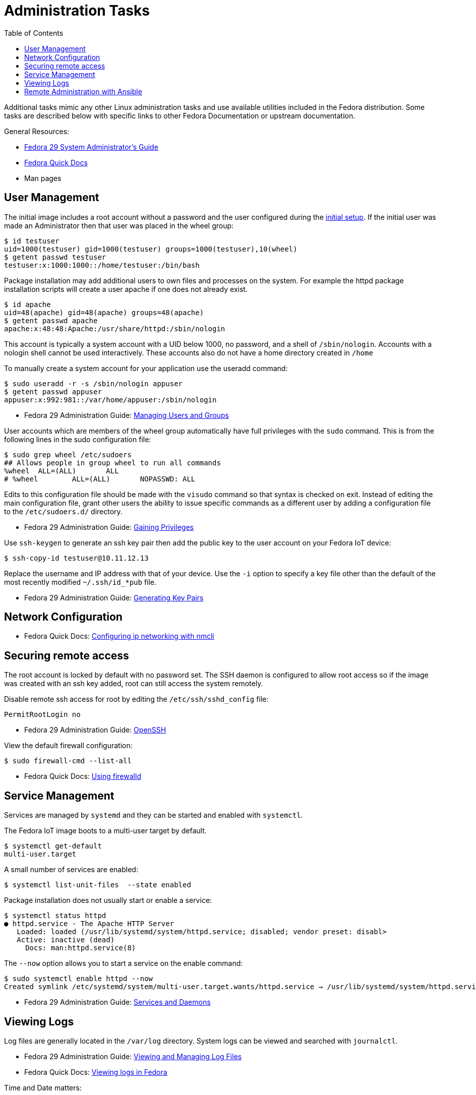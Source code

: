= Administration Tasks
:toc:

Additional tasks mimic any other Linux administration tasks and use available utilities included in the Fedora distribution.
Some tasks are described below with specific links to other Fedora Documentation or upstream documentation.

General Resources:

* https://docs.fedoraproject.org/en-US/fedora/f29/system-administrators-guide/[Fedora 29 System Administrator’s Guide]
* https://docs.fedoraproject.org/en-US/quick-docs/[Fedora Quick Docs]
* Man pages

== User Management

The initial image includes a root account without a password and the user configured during the xref:initial-setup.adoc[initial setup].
If the initial user was made an Administrator then that user was placed in the wheel group:

----
$ id testuser
uid=1000(testuser) gid=1000(testuser) groups=1000(testuser),10(wheel)
$ getent passwd testuser
testuser:x:1000:1000::/home/testuser:/bin/bash
----

Package installation may add additional users to own files and processes on the system.
For example the httpd package installation scripts will create a user apache if one does not already exist.

----
$ id apache
uid=48(apache) gid=48(apache) groups=48(apache)
$ getent passwd apache
apache:x:48:48:Apache:/usr/share/httpd:/sbin/nologin
----

This account is typically a system account with a UID below 1000, no password, and a shell of `/sbin/nologin`. 
Accounts with a nologin shell cannot be used interactively.
These accounts also do not have a home directory created in `/home`

To manually create a system account for your application use the useradd command:

----
$ sudo useradd -r -s /sbin/nologin appuser
$ getent passwd appuser
appuser:x:992:981::/var/home/appuser:/sbin/nologin
----

* Fedora 29 Administration Guide: 
https://docs.fedoraproject.org/en-US/fedora/f29/system-administrators-guide/basic-system-configuration/Managing_Users_and_Groups/[Managing Users and Groups]

User accounts which are members of the wheel group automatically have full privileges with the `sudo` command.
This is from the following lines in the sudo configuration file:

----
$ sudo grep wheel /etc/sudoers
## Allows people in group wheel to run all commands
%wheel	ALL=(ALL)	ALL
# %wheel	ALL=(ALL)	NOPASSWD: ALL
----

Edits to this configuration file should be made with the `visudo` command so that syntax is checked on exit.
Instead of editing the main configuration file, grant other users the ability to issue specific commands as a different user by adding a configuration file to the `/etc/sudoers.d/` directory.

* Fedora 29 Administration Guide: 
https://docs.fedoraproject.org/en-US/fedora/f29/system-administrators-guide/basic-system-configuration/Gaining_Privileges/[Gaining Privileges]

Use `ssh-keygen` to generate an ssh key pair then add the public key to the user account on your Fedora IoT device:

----
$ ssh-copy-id testuser@10.11.12.13
----

Replace the username and IP address with that of your device. 
Use the `-i` option to specify a key file other than the default of the most recently modified `~/.ssh/id_*pub` file.

* Fedora 29 Administration Guide: 
https://docs.fedoraproject.org/en-US/fedora/f29/system-administrators-guide/infrastructure-services/OpenSSH/#s3-ssh-configuration-keypairs-generating[Generating Key Pairs]

== Network Configuration

// sample for a static setting instead of dhcp.  Also adding wireless passwords.

* Fedora Quick Docs:
https://docs.fedoraproject.org/en-US/quick-docs/configuring-ip-networking-with-nmcli/[Configuring ip networking with nmcli]

== Securing remote access

The root account is locked by default with no password set. 
The SSH daemon is configured to allow root access so if the image was created with an ssh key added, root can still access the system remotely.

Disable remote ssh access for root by editing the `/etc/ssh/sshd_config` file:

----
PermitRootLogin no
----

* Fedora 29 Administration Guide: 
https://docs.fedoraproject.org/en-US/fedora/f29/system-administrators-guide/infrastructure-services/OpenSSH/[OpenSSH]

View the default firewall configuration:

----
$ sudo firewall-cmd --list-all
----

// --info-service --add-service --add-port --permanent
// I see that the default config allows all from local interface. May not want that.
// intro zones? upstream or blog links?

* Fedora Quick Docs:
https://docs.fedoraproject.org/en-US/quick-docs/firewalld/[Using firewalld]

== Service Management

Services are managed by `systemd` and they can be started and enabled with `systemctl`.

The Fedora IoT image boots to a multi-user target by default.
----
$ systemctl get-default
multi-user.target
----

A small number of services are enabled:

----
$ systemctl list-unit-files  --state enabled
----

Package installation does not usually start or enable a service:

----
$ systemctl status httpd
● httpd.service - The Apache HTTP Server
   Loaded: loaded (/usr/lib/systemd/system/httpd.service; disabled; vendor preset: disabl>
   Active: inactive (dead)
     Docs: man:httpd.service(8)
----

The `--now` option allows you to start a service on the enable command:

----
$ sudo systemctl enable httpd --now
Created symlink /etc/systemd/system/multi-user.target.wants/httpd.service → /usr/lib/systemd/system/httpd.service.
----

* Fedora 29 Administration Guide: 
https://docs.fedoraproject.org/en-US/fedora/f29/system-administrators-guide/infrastructure-services/Services_and_Daemons/[Services and Daemons]

== Viewing Logs

Log files are generally located in the `/var/log` directory.
System logs can be viewed and searched with `journalctl`.


* Fedora 29 Administration Guide: 
https://docs.fedoraproject.org/en-US/fedora/f29/system-administrators-guide/monitoring-and-automation/Viewing_and_Managing_Log_Files/[Viewing and Managing Log Files]  
* Fedora Quick Docs:
https://docs.fedoraproject.org/en-US/quick-docs/viewing-logs/[Viewing logs in Fedora]  

Time and Date matters:

* Fedora 29 Administration Guide: 
https://docs.fedoraproject.org/en-US/fedora/f29/system-administrators-guide/basic-system-configuration/Configuring_the_Date_and_Time/[Configuring the Date and Time]


// any remote logging available out of box? rsyslog?

== Remote Administration with Ansible

The Fedora IoT image includes python3 and Ansible versions 2.5 and above have support for Python 3 (python 3.5 and above only).
To use Ansible to configure your Fedora IoT device, set the ansible_python_interpreter configuration option use the python3 binary `/usr/bin/python3`.
This is done with an inventory variable as described in the 
https://docs.ansible.com/ansible/latest/reference_appendices/python_3_support.html[Ansible Python 3 Support^] documentation.

The https://docs.ansible.com/ansible/latest/user_guide/index.html[Ansible User Guide] covers how to work with Ansible.
Some useful https://docs.ansible.com/ansible/latest/user_guide/modules.html[modules] include:

* user
* nmcli
* firewalld
* service
* yum_repository
* reboot

There is no current activity on a https://github.com/ansible/ansible/issues/21185[request for an rpm-ostree module] so for now, you will have to use the command module to run rpm-ostree commands.
Use the creates argument to see if it needs to be run: 

----
- name: Install git with rpm-ostree
  command: rpm-ostree install git
  args:
    creates: /bin/git
- name: Reboot a slow device (default timeout is 600)
  reboot:
    reboot_timeout: 3600
----


